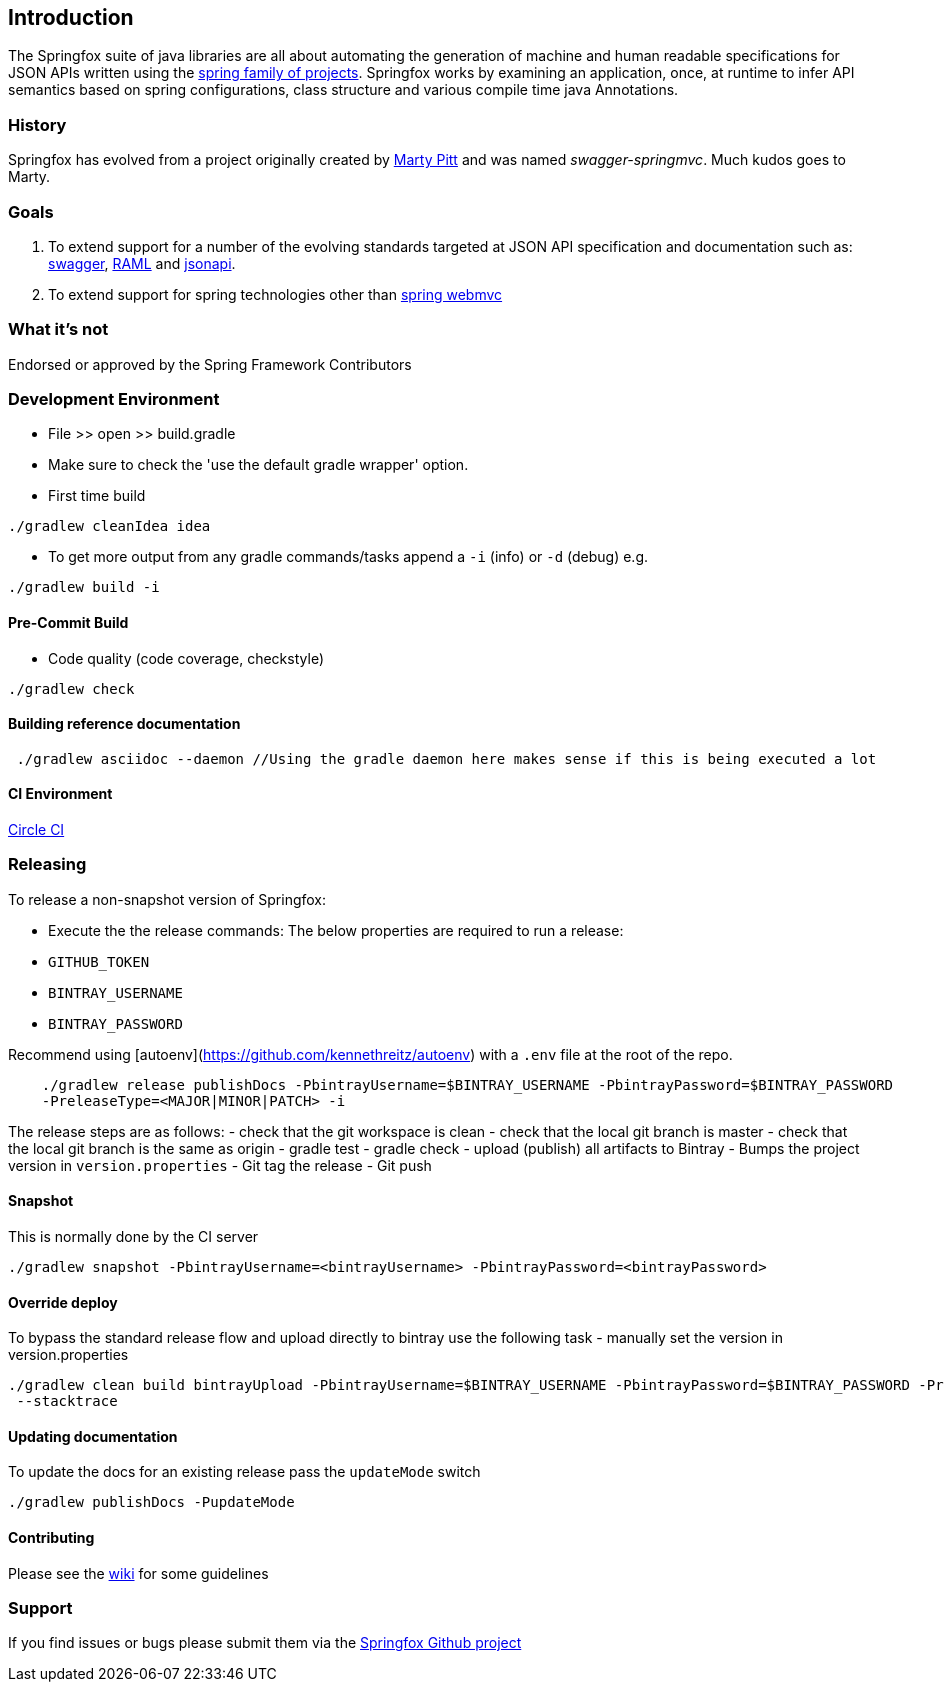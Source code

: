 == Introduction

The Springfox suite of java libraries are all about automating the generation of machine and human readable
 specifications for JSON APIs written using the http://projects.spring.io/spring-framework[spring family of projects]. Springfox
 works by examining an application, once, at runtime to infer API semantics based on spring configurations, class structure and
 various compile time java Annotations.

=== History

Springfox has evolved from a project originally created by https://github.com/martypitt[Marty Pitt] and was named
_swagger-springmvc_. Much kudos goes to Marty.

=== Goals

. To extend support for a number of the evolving standards targeted at JSON API specification and documentation
such
as: http://swagger.io/[swagger], http://raml.org/[RAML] and http://jsonapi.org/[jsonapi].

. To extend support for spring technologies other than
http://docs.spring.io/spring/docs/current/spring-framework-reference/html/mvc.html[spring webmvc]

=== What it's not

Endorsed or approved by the Spring Framework Contributors

=== Development Environment

- File >> open >> build.gradle
- Make sure to check the 'use the default gradle wrapper' option.
- First time build

```bash
./gradlew cleanIdea idea

```

- To get more output from any gradle commands/tasks append a `-i` (info) or `-d` (debug) e.g.
```bash
./gradlew build -i

```

==== Pre-Commit Build

- Code quality (code coverage, checkstyle)

```bash
./gradlew check
```

==== Building reference documentation

```groovy
 ./gradlew asciidoc --daemon //Using the gradle daemon here makes sense if this is being executed a lot
```

==== CI Environment

https://circleci.com/gh/springfox/springfox[Circle CI]

=== Releasing

To release a non-snapshot version of Springfox:

- Execute the the release commands:
The below properties are required to run a release:
    - `GITHUB_TOKEN`
    - `BINTRAY_USERNAME`
    - `BINTRAY_PASSWORD`


Recommend using [autoenv](https://github.com/kennethreitz/autoenv) with a `.env` file at the root of the repo.

```bash
    ./gradlew release publishDocs -PbintrayUsername=$BINTRAY_USERNAME -PbintrayPassword=$BINTRAY_PASSWORD
    -PreleaseType=<MAJOR|MINOR|PATCH> -i
```

The release steps are as follows:
- check that the git workspace is clean
- check that the local git branch is master
- check that the local git branch is the same as origin
- gradle test
- gradle check
- upload (publish) all artifacts to Bintray
- Bumps the project version in `version.properties`
- Git tag the release
- Git push

==== Snapshot

This is normally done by the CI server
```bash
./gradlew snapshot -PbintrayUsername=<bintrayUsername> -PbintrayPassword=<bintrayPassword>
```

==== Override deploy

To bypass the standard release flow and upload directly to bintray use the following task
- manually set the version in version.properties
```bash
./gradlew clean build bintrayUpload -PbintrayUsername=$BINTRAY_USERNAME -PbintrayPassword=$BINTRAY_PASSWORD -PreleaseType=<MAJOR|MINOR|PATCH>
 --stacktrace
```

==== Updating documentation

To update the docs for an existing release pass the `updateMode` switch
```
./gradlew publishDocs -PupdateMode
```

==== Contributing

Please see the https://github.com/springfox/springfox/wiki[wiki] for some guidelines

=== Support

If you find issues or bugs please submit them via the https://github.com/springfox/springfox/issues[Springfox Github project]

